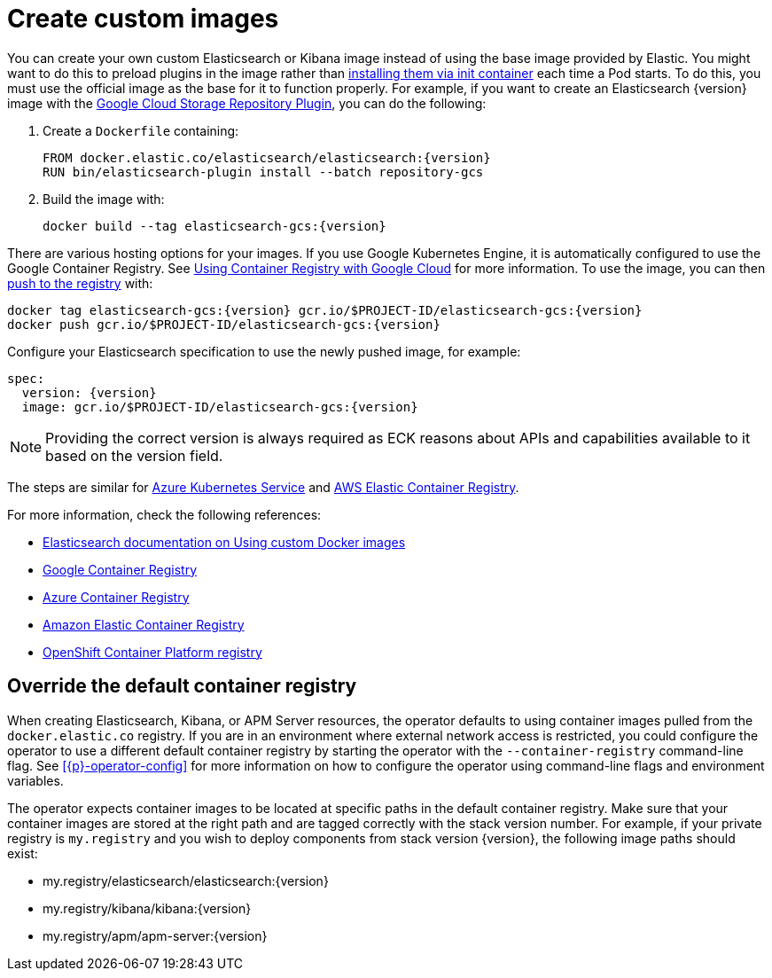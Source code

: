 :page_id: custom-images
ifdef::env-github[]
****
link:https://www.elastic.co/guide/en/cloud-on-k8s/master/k8s-{page_id}.html[View this document on the Elastic website]
****
endif::[]
[id="{p}-{page_id}"]
= Create custom images

You can create your own custom Elasticsearch or Kibana image instead of using the base image provided by Elastic. You might want to do this to preload plugins in the image rather than <<{p}-init-containers-plugin-downloads,installing them via init container>> each time a Pod starts. To do this, you must use the official image as the base for it to function properly. For example, if you want to create an Elasticsearch {version} image with the https://www.elastic.co/guide/en/elasticsearch/plugins/master/repository-gcs.html[Google Cloud Storage Repository Plugin], you can do the following:



. Create a `Dockerfile` containing:
+
[subs="attributes"]
----
FROM docker.elastic.co/elasticsearch/elasticsearch:{version}
RUN bin/elasticsearch-plugin install --batch repository-gcs
----

. Build the image with:
+
[subs="attributes"]
----
docker build --tag elasticsearch-gcs:{version}
----

There are various hosting options for your images. If you use Google Kubernetes Engine, it is automatically configured to use the Google Container Registry. See https://cloud.google.com/container-registry/docs/using-with-google-cloud-platform#google-kubernetes-engine[Using Container Registry with Google Cloud] for more information. To use the image, you can then https://cloud.google.com/container-registry/docs/pushing-and-pulling#pushing_an_image_to_a_registry[push to the registry] with:

[subs="attributes"]
----
docker tag elasticsearch-gcs:{version} gcr.io/$PROJECT-ID/elasticsearch-gcs:{version}
docker push gcr.io/$PROJECT-ID/elasticsearch-gcs:{version}
----


Configure your Elasticsearch specification to use the newly pushed image, for example:

[source,yaml,subs="attributes"]
----
spec:
  version: {version}
  image: gcr.io/$PROJECT-ID/elasticsearch-gcs:{version}
----

NOTE: Providing the correct version is always required as ECK reasons about APIs and capabilities available to it based on the version field.

The steps are similar for https://docs.microsoft.com/en-us/azure/aks/tutorial-kubernetes-prepare-acr[Azure Kubernetes Service] and https://docs.aws.amazon.com/AmazonECR/latest/userguide/docker-basics.html#use-ecr[AWS Elastic Container Registry].

For more information, check the following references:

- https://www.elastic.co/guide/en/elasticsearch/reference/current/docker.html#_c_customized_image[Elasticsearch documentation on Using custom Docker images]
- https://cloud.google.com/container-registry/docs/how-to[Google Container Registry]
- https://docs.microsoft.com/en-us/azure/container-registry/[Azure Container Registry]
- https://docs.aws.amazon.com/AmazonECR/latest/userguide/what-is-ecr.html[Amazon Elastic Container Registry]
- https://docs.openshift.com/container-platform/4.1/registry/architecture-component-imageregistry.html[OpenShift Container Platform registry]


[float]
[id="{p}-container-registry-override"]
== Override the default container registry

When creating Elasticsearch, Kibana, or APM Server resources, the operator defaults to using container images pulled from the `docker.elastic.co` registry. If you are in an environment where external network access is restricted, you could configure the operator to use a different default container registry by starting the operator with the `--container-registry` command-line flag. See <<{p}-operator-config>> for more information on how to configure the operator using command-line flags and environment variables.

The operator expects container images to be located at specific paths in the default container registry. Make sure that your container images are stored at the right path and are tagged correctly with the stack version number. For example, if your private registry is `my.registry` and you wish to deploy components from stack version {version}, the following image paths should exist:


* +my.registry/elasticsearch/elasticsearch:{version}+
* +my.registry/kibana/kibana:{version}+
* +my.registry/apm/apm-server:{version}+
